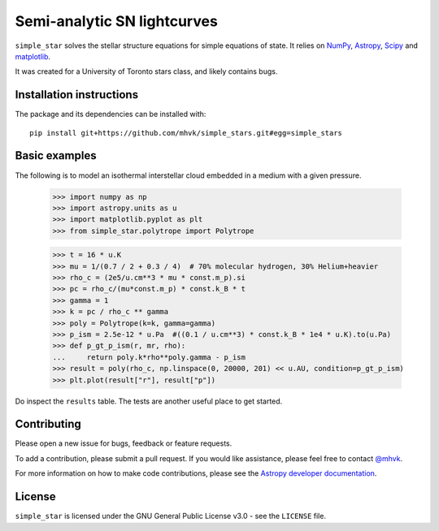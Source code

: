****************************
Semi-analytic SN lightcurves
****************************

.. image:: http://img.shields.io/badge/powered%20by-AstroPy-orange.svg?style=flat
    :target: http://www.astropy.org
    :alt: Powered by Astropy

.. image:: https://github.com/mhvk/simple_star/workflows/CI/badge.svg
    :target: https://github.com/mhvk/simple_star/actions
    :alt: Test Status

``simple_star`` solves the stellar structure equations for simple
equations of state.  It relies on `NumPy <http://www.numpy.org/>`_, `Astropy
<http://www.astropy.org/>`_, `Scipy <https://scipy.org/>`_ and
`matplotlib <https://matplotlib.org/>`_.

It was created for a University of Toronto stars class, and likely
contains bugs.

.. Installation

Installation instructions
=========================

The package and its dependencies can be installed with::

  pip install git+https://github.com/mhvk/simple_stars.git#egg=simple_stars

Basic examples
==============

The following is to model an isothermal interstellar cloud embedded in
a medium with a given pressure.

    >>> import numpy as np
    >>> import astropy.units as u
    >>> import matplotlib.pyplot as plt
    >>> from simple_star.polytrope import Polytrope

    >>> t = 16 * u.K
    >>> mu = 1/(0.7 / 2 + 0.3 / 4)  # 70% molecular hydrogen, 30% Helium+heavier
    >>> rho_c = (2e5/u.cm**3 * mu * const.m_p).si
    >>> pc = rho_c/(mu*const.m_p) * const.k_B * t
    >>> gamma = 1
    >>> k = pc / rho_c ** gamma
    >>> poly = Polytrope(k=k, gamma=gamma)
    >>> p_ism = 2.5e-12 * u.Pa  #((0.1 / u.cm**3) * const.k_B * 1e4 * u.K).to(u.Pa)
    >>> def p_gt_p_ism(r, mr, rho):
    ...     return poly.k*rho**poly.gamma - p_ism
    >>> result = poly(rho_c, np.linspace(0, 20000, 201) << u.AU, condition=p_gt_p_ism)
    >>> plt.plot(result["r"], result["p"])

Do inspect the ``results`` table.  The tests are another useful place
to get started.

Contributing
============

Please open a new issue for bugs, feedback or feature requests.

To add a contribution, please submit a pull request.  If you would
like assistance, please feel free to contact `@mhvk`_.

For more information on how to make code contributions, please see the `Astropy
developer documentation <http://docs.astropy.org/en/stable/index.html#developer-documentation)>`_.

License
=======

``simple_star`` is licensed under the GNU General Public License v3.0 - see the
``LICENSE`` file.

.. _@mhvk: https://github.com/mhvk
